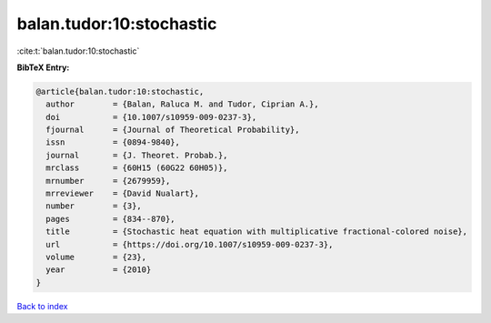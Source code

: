 balan.tudor:10:stochastic
=========================

:cite:t:`balan.tudor:10:stochastic`

**BibTeX Entry:**

.. code-block:: bibtex

   @article{balan.tudor:10:stochastic,
     author        = {Balan, Raluca M. and Tudor, Ciprian A.},
     doi           = {10.1007/s10959-009-0237-3},
     fjournal      = {Journal of Theoretical Probability},
     issn          = {0894-9840},
     journal       = {J. Theoret. Probab.},
     mrclass       = {60H15 (60G22 60H05)},
     mrnumber      = {2679959},
     mrreviewer    = {David Nualart},
     number        = {3},
     pages         = {834--870},
     title         = {Stochastic heat equation with multiplicative fractional-colored noise},
     url           = {https://doi.org/10.1007/s10959-009-0237-3},
     volume        = {23},
     year          = {2010}
   }

`Back to index <../By-Cite-Keys.html>`_
